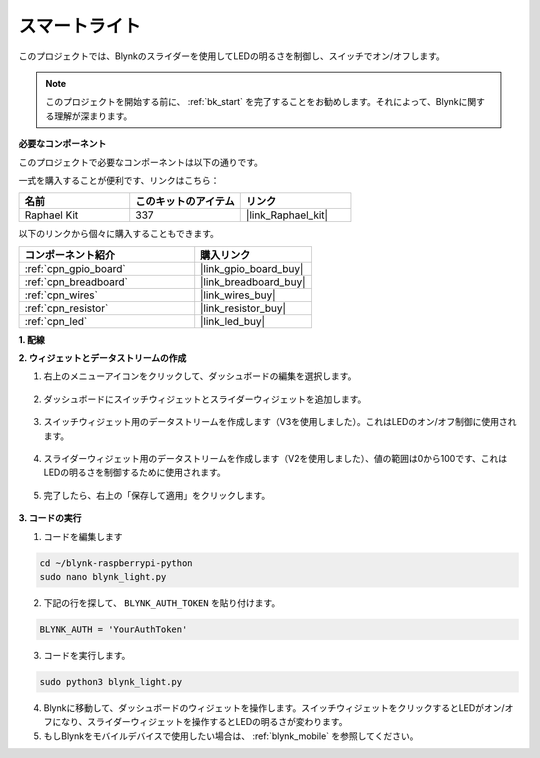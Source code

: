 スマートライト
===============

このプロジェクトでは、Blynkのスライダーを使用してLEDの明るさを制御し、スイッチでオン/オフします。

.. note:: このプロジェクトを開始する前に、 :ref:`bk_start` を完了することをお勧めします。それによって、Blynkに関する理解が深まります。


**必要なコンポーネント**

このプロジェクトで必要なコンポーネントは以下の通りです。

一式を購入することが便利です、リンクはこちら：

.. list-table::
    :widths: 20 20 20
    :header-rows: 1

    *   - 名前	
        - このキットのアイテム
        - リンク
    *   - Raphael Kit
        - 337
        - |link_Raphael_kit|

以下のリンクから個々に購入することもできます。

.. list-table::
    :widths: 30 20
    :header-rows: 1

    *   - コンポーネント紹介
        - 購入リンク
    *   - :ref:`cpn_gpio_board`
        - |link_gpio_board_buy|
    *   - :ref:`cpn_breadboard`
        - |link_breadboard_buy|
    *   - :ref:`cpn_wires`
        - |link_wires_buy|
    *   - :ref:`cpn_resistor`
        - |link_resistor_buy|
    *   - :ref:`cpn_led`
        - |link_led_buy|

**1. 配線**

.. image:: img/wiring_led1.png

**2. ウィジェットとデータストリームの作成**

1. 右上のメニューアイコンをクリックして、ダッシュボードの編集を選択します。

    .. image:: img/sp220913_180231.png

2. ダッシュボードにスイッチウィジェットとスライダーウィジェットを追加します。

    .. image:: img/sp220914_160427.png

3. スイッチウィジェット用のデータストリームを作成します（V3を使用しました）。これはLEDのオン/オフ制御に使用されます。

    .. image:: img/sp220914_155911.png

4. スライダーウィジェット用のデータストリームを作成します（V2を使用しました）、値の範囲は0から100です、これはLEDの明るさを制御するために使用されます。

    .. image:: img/sp220914_160234.png

#. 完了したら、右上の「保存して適用」をクリックします。

    .. image:: img/sp220913_182300.png

**3. コードの実行**

1. コードを編集します

.. raw:: html

   <run></run>

.. code-block:: 

    cd ~/blynk-raspberrypi-python
    sudo nano blynk_light.py

2. 下記の行を探して、 ``BLYNK_AUTH_TOKEN`` を貼り付けます。

.. code-block:: python

    BLYNK_AUTH = 'YourAuthToken'

3. コードを実行します。

.. raw:: html

   <run></run>

.. code-block:: 

    sudo python3 blynk_light.py

4. Blynkに移動して、ダッシュボードのウィジェットを操作します。スイッチウィジェットをクリックするとLEDがオン/オフになり、スライダーウィジェットを操作するとLEDの明るさが変わります。

#. もしBlynkをモバイルデバイスで使用したい場合は、 :ref:`blynk_mobile` を参照してください。